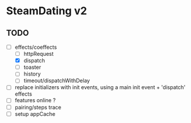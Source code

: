 * SteamDating v2

** TODO

- [-] effects/coeffects
	- [ ] httpRequest
	- [X] dispatch
	- [ ] toaster
	- [ ] history
	- [ ] timeout/dispatchWithDelay
- [ ] replace initializers with init events, using a main init event + 'dispatch' effects
- [ ] features online ?
- [ ] pairing/steps trace
- [ ] setup appCache
